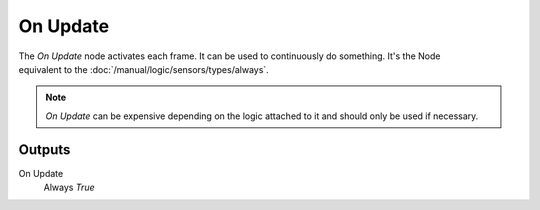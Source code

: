 
+++++++++++++++
On Update
+++++++++++++++

.. figure:: /images/Logic_Nodes/on_update_node.png
   :align: right
   :width: 215
   :alt: On Update Node.

The *On Update* node activates each frame. It can be used to continuously
do something. It's the Node equivalent to the :doc:`/manual/logic/sensors/types/always`.

.. note::

   *On Update* can be expensive depending on the logic attached to it
   and should only be used if necessary.

Outputs
=======

On Update
   Always *True*
